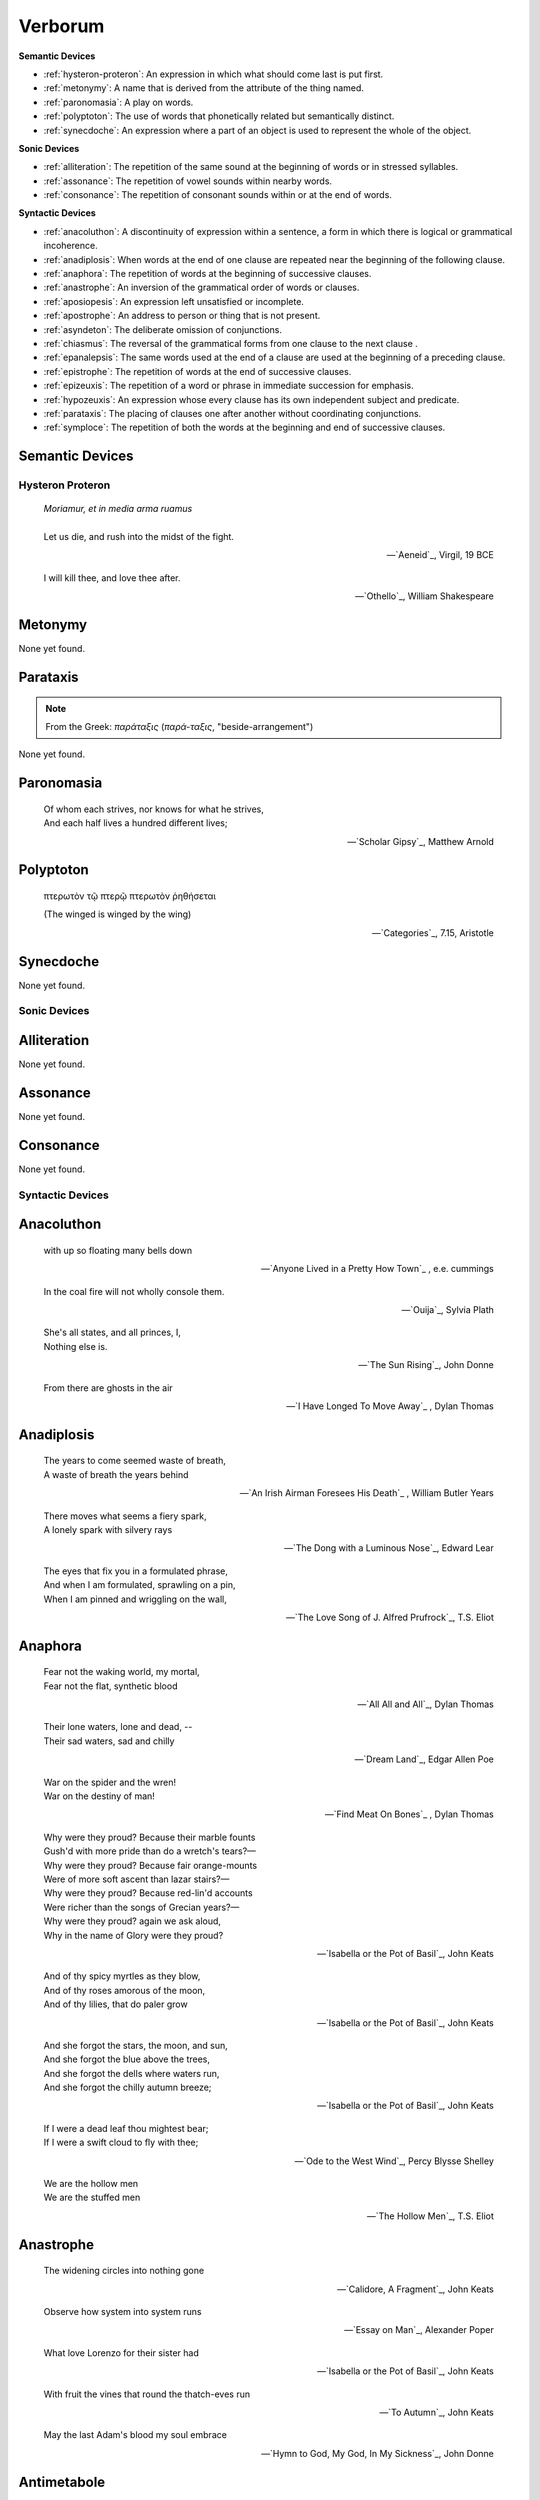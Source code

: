 .. _verborum:

Verborum
========

.. _devices:

**Semantic Devices**

- :ref:`hysteron-proteron`: An expression in which what should come last is put first.
- :ref:`metonymy`: A name that is derived from the attribute of the thing named.
- :ref:`paronomasia`: A play on words.
- :ref:`polyptoton`: The use of words that phonetically related but semantically distinct.
- :ref:`synecdoche`: An expression where a part of an object is used to represent the whole of the object.

**Sonic Devices**

- :ref:`alliteration`: The repetition of the same sound at the beginning of words or in stressed syllables.
- :ref:`assonance`: The repetition of vowel sounds within nearby words.
- :ref:`consonance`: The repetition of consonant sounds within or at the end of words.

**Syntactic Devices**

- :ref:`anacoluthon`: A discontinuity of expression within a sentence, a form in which there is logical or grammatical incoherence.
- :ref:`anadiplosis`: When words at the end of one clause are repeated near the beginning of the following clause.
- :ref:`anaphora`: The repetition of words at the beginning of successive clauses.
- :ref:`anastrophe`: An inversion of the grammatical order of words or clauses.
- :ref:`aposiopesis`: An expression left unsatisfied or incomplete.
- :ref:`apostrophe`: An address to person or thing that is not present.
- :ref:`asyndeton`: The deliberate omission of conjunctions.
- :ref:`chiasmus`: The reversal of the grammatical forms from one clause to the next clause .
- :ref:`epanalepsis`: The same words used at the end of a clause are used at the beginning of a preceding clause.
- :ref:`epistrophe`: The repetition of words at the end of successive clauses.
- :ref:`epizeuxis`: The repetition of a word or phrase in immediate succession for emphasis.
- :ref:`hypozeuxis`: An expression whose every clause has its own independent subject and predicate.
- :ref:`parataxis`: The placing of clauses one after another without coordinating conjunctions.
- :ref:`symploce`: The repetition of both the words at the beginning and end of successive clauses.

.. _semantic_devices:

Semantic Devices
----------------

.. _hysteron-proteron:

-----------------
Hysteron Proteron
-----------------

.. epigraph::

    | *Moriamur, et in media arma ruamus* 
    |
    | Let us die, and rush into the midst of the fight.

    -- `Aeneid`_, Virgil, 19 BCE

.. epigraph::
    
    | I will kill thee, and love thee after.

    -- `Othello`_, William Shakespeare

.. _metonymy:

Metonymy
--------

None yet found.

.. _parataxis:

Parataxis
---------

.. note::

    From the Greek: *παράταξις* (*παρά-ταξις*, "beside-arrangement") 

None yet found.

.. _paronomasia:

Paronomasia
-----------

.. epigraph::

    | Of whom each strives, nor knows for what he strives,
    | And each half lives a hundred different lives;

    -- `Scholar Gipsy`_, Matthew Arnold

.. _polyptoton:

Polyptoton
----------

.. epigraph::

    πτερωτὸν τῷ πτερῷ πτερωτὸν ῥηθήσεται

    (The winged is winged by the wing)

    -- `Categories`_, 7.15, Aristotle

.. _synecdoche:

Synecdoche
----------

None yet found.

.. _sonic-devices:

-------------
Sonic Devices
-------------

.. _alliteration:

Alliteration
------------

None yet found.

.. _assonance:

Assonance
---------

None yet found.

.. _consonance:

Consonance
----------

None yet found.

.. _syntactic-devices:

-----------------
Syntactic Devices
-----------------

.. _anacoluthon:

Anacoluthon
-----------

.. epigraph::

    | with up so floating many bells down

    -- `Anyone Lived in a Pretty How Town`_ , e.e. cummings

.. epigraph::

    | In the coal fire will not wholly console them.

    -- `Ouija`_, Sylvia Plath

.. epigraph::

    | She's all states, and all princes, I,
    | Nothing else is.

    -- `The Sun Rising`_, John Donne

.. epigraph::

    | From there are ghosts in the air

    -- `I Have Longed To Move Away`_ , Dylan Thomas

.. _anadiplosis:

Anadiplosis
-----------

.. epigraph::

    | The years to come seemed waste of breath,
    | A waste of breath the years behind

    -- `An Irish Airman Foresees His Death`_ , William Butler Years

.. epigraph::

    | There moves what seems a fiery spark,
    | A lonely spark with silvery rays

    -- `The Dong with a Luminous Nose`_, Edward Lear

.. epigraph::

    | The eyes that fix you in a formulated phrase,
    | And when I am formulated, sprawling on a pin,
    | When I am pinned and wriggling on the wall,

    -- `The Love Song of J. Alfred Prufrock`_, T.S. Eliot

.. _anaphora:

Anaphora
--------

.. epigraph::

    | Fear not the waking world, my mortal,
    | Fear not the flat, synthetic blood

    -- `All All and All`_, Dylan Thomas

.. epigraph::

    | Their lone waters, lone and dead, --
    | Their sad waters, sad and chilly

    -- `Dream Land`_, Edgar Allen Poe

.. epigraph::

    | War on the spider and the wren!
    | War on the destiny of man!

    -- `Find Meat On Bones`_ , Dylan Thomas

.. epigraph::

    | Why were they proud? Because their marble founts
    | Gush'd with more pride than do a wretch's tears?—
    | Why were they proud? Because fair orange-mounts
    | Were of more soft ascent than lazar stairs?—
    | Why were they proud? Because red-lin'd accounts
    | Were richer than the songs of Grecian years?—
    | Why were they proud? again we ask aloud,
    | Why in the name of Glory were they proud?

    -- `Isabella or the Pot of Basil`_, John Keats

.. epigraph::

    | And of thy spicy myrtles as they blow,
    | And of thy roses amorous of the moon,
    | And of thy lilies, that do paler grow
    
    -- `Isabella or the Pot of Basil`_, John Keats

.. epigraph::

    | And she forgot the stars, the moon, and sun,
    | And she forgot the blue above the trees,
    | And she forgot the dells where waters run,
    | And she forgot the chilly autumn breeze;  

    -- `Isabella or the Pot of Basil`_, John Keats

.. epigraph::

    | If I were a dead leaf thou mightest bear;
    | If I were a swift cloud to fly with thee;

    -- `Ode to the West Wind`_, Percy Blysse Shelley

.. epigraph::

    | We are the hollow men
    | We are the stuffed men

    -- `The Hollow Men`_, T.S. Eliot

.. _anastrophe:

Anastrophe
----------

.. epigraph::

    | The widening circles into nothing gone

    -- `Calidore, A Fragment`_, John Keats

.. epigraph::

    | Observe how system into system runs

    -- `Essay on Man`_, Alexander Poper

.. epigraph::

    | What love Lorenzo for their sister had

    -- `Isabella or the Pot of Basil`_, John Keats

.. epigraph::

    | With fruit the vines that round the thatch-eves run

    -- `To Autumn`_, John Keats

.. epigraph::

    | May the last Adam's blood my soul embrace

    -- `Hymn to God, My God, In My Sickness`_, John Donne

.. _antimetabole:

Antimetabole
------------

.. math::

    \text{Antimetabole} \subset \text{Chiasmus}

Antimetabole is included in the category :ref:`chiasmus`.

.. epigraph::

    | When their bones are picked clean and the clean bones gone

    -- `And Death Shall Have No Dominion`_, Dylan Thomas

.. epigraph::

    | Break in the sun till the sun breaks down

    -- `And Death Shall Have No Dominion`_, Dylan Thomas
    
.. epigraph::

    | Pleasure's a sin, and sometimes sin's a pleasure.

    -- Don Jaun, Lord Byron
    
.. epigraph::

    | How beautiful, if sorrow had not made
    | Sorrow more beautiful than Beauty's self.

    -- `Hyperion`_, John Keats

.. epigraph::

    | Fair is foul, and foul is fair. 

    -- Macbeth, William Shakespeare

.. epigraph::

    | The mind is its own place, and in itself
    | Can make a Heav'n of Hell, a Hell of Heav'n.

    -- Paradise Lost, John Milton

.. epigraph::

    | Beauty is truth, truth beauty

    -- `Ode on a Grecian Urn`_, John Keats

.. _aposiopesis:

Aposiopesis
-----------

.. epigraph::

    | For Thine is
    | Life is
    | For Thine is the

    -- `The Hollow Men`_, T.S. Eliot

.. _apostrophe:

Apostrophe
----------

.. epigraph::

    | O Melancholy, linger here awhile!
    | O Music, Music, breathe despondingly!
    | O Echo, Echo, from some sombre isle,
    | Unknown, Lethean, sigh to us—O sigh!

    -- `Isabella or the Pot of Basil`_, John Keats

.. _asyndeton:

Asyndeton
---------

.. math::

    \text{Asyndeton} \supset \text{Hypozeuxis} 

Asyndeton includes the categories :ref:`hypozeuxis`.

None yet found. 


.. _chiasmus:

Chiasmus
--------

.. math::

    \text{Chiasmus} \supset \text{Antimetabole}

Chiasmus includes the category of :ref:`antimetabole`.

.. epigraph::

    | Works without show, and without pomp presides.

    -- An Essay On Criticism, Alexander Pope

.. _epanalepsis:

Epanalepsis
-----------

.. epigraph::

    | It was no dream; or say a dream it was
    | Real are the dreams of Gods, and smoothly pass
    | Their pleasures in a long immortal dream.

    -- `Lamia`_, John Keats

.. epigraph::

    | The maggot that no man can kill
    | And the man no rope can hang

    -- `Find Meat On Bones`_ , Dylan Thomas

.. _epistrophe: 

Epistrophe
----------

.. epigraph::

    | A crowd flowed over London Bridge, so many,
    | I had not thought death had undone so many.

    -- `The Wasteland`_, T.S. Eliot

.. _epizeuxis:

Epizeuxis
---------

None yet found.

.. _hypozeuxis:

Hypozeuxis
----------

.. math::

    \text{Hypozeuxis} \subset \text{Asyndeton}

Asyndeton is included in the category of :ref:`hypozeuxis`.

None yet found.

.. _symploce:

Symploce
--------

.. epigraph::

    | The yellow fog that rubs its back upon the window-panes,
    | The yellow smoke that rubs its muzzle on the window-panes 

    -- `The Love Song of J. Alfred Prufrock`_, T.S. Eliot

.. epigraph::

    | Let us on by this tremulous light!
    | Let us bathe in this crystalline light!

    -- `To Ulalume`_, Edgar Allen Poe